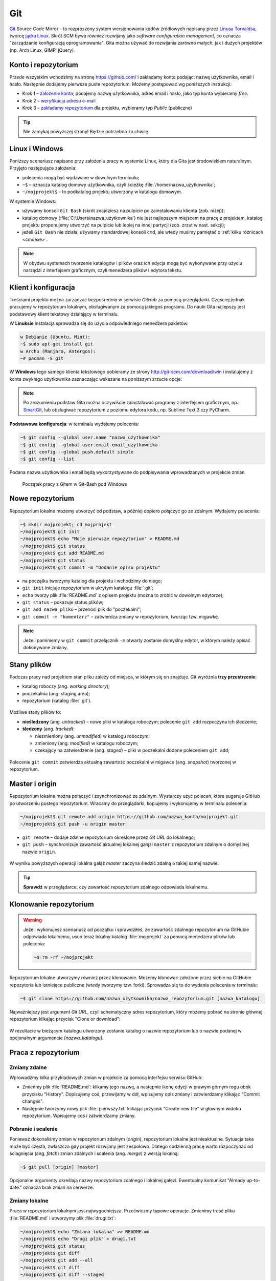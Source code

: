 Git
###

`Git <http://pl.wikipedia.org/wiki/Git_%28oprogramowanie%29>`_ Source Code Mirror
– to rozproszony system wersjonowania kodów źródłowych napisany
przez `Linusa Torvaldsa <http://pl.wikipedia.org/wiki/Linus_Torvalds>`_,
twórcę `jądra Linux <http://pl.wikipedia.org/wiki/Linux_%28j%C4%85dro%29>`_.
Skrót SCM bywa również rozwijany jako *software configuration management*,
co oznacza "zarządzanie konfiguracją oprogramowania". Gita można używać
do rozwijania zarówno małych, jak i dużych projektów (np. Arch Linux, GIMP, jQuery).

Konto i repozytorium
====================

Przede wszystkim wchodzimy na stronę  `<https://github.com/>`_ i zakładamy konto podając:
nazwę użytkownika, email i hasło. Następnie dodajemy pierwsze puste repozytorium.
Możemy postępować wg poniższych instrukcji:

*   Krok 1 – `założenie konta <https://help.github.com/articles/signing-up-for-a-new-github-account/>`_;
    podajemy nazwę użytkownika, adres email i hasło, jako typ konta wybieramy *free*.
*   Krok 2 – `weryfikacja adresu e-mail <https://help.github.com/articles/verifying-your-email-address/>`_
*   Krok 3 – `zakładamy repozytorium <https://help.github.com/articles/create-a-repo/>`_ dla projektu,
    wybieramy typ *Public* (publiczne)

.. figure:: img/git_repo01.jpg

.. figure:: img/git_repo02.jpg

.. figure:: img/git_repo03.jpg


.. tip::

    Nie zamykaj powyższej strony! Będzie potrzebna za chwilę.


Linux i Windows
===============

Poniższy scenariusz napisano przy założeniu pracy w systemie Linux, który dla Gita
jest środowiskiem naturalnym. Przyjęto następujące założenia:

* polecenia mogą być wydawane w dowolnym terminalu;
* ``~$`` – oznacza katalog domowy użytkownika, czyli ścieżkę :file:`/home/nazwa_użytkownika`;
* ``~/mojprojekt$`` – to podkatalog projektu utworzony w katalogu domowym.

W systemie Windows:

* używamy konsoli ``Git Bash`` (skrót znajdziesz na pulpicie po zainstalowaniu klienta (zob. niżej));
* katalog domowy (:file:`C:\Users\nazwa_użytkownika`) nie jest najlepszym miejscem na pracę z projektem,
  katalog projektu proponujemy utworzyć na pulpicie lub lepiej na innej partycji (zob. zrzut w nast. sekcji);
* jeżeli ``Git Bash`` nie działa, używamy standardowej konsoli ``cmd``,
  ale wtedy musimy pamiętać o :ref:`kilku różnicach <cmdexe>`.

.. note::

    W obydwu systemach tworzenie katalogów i plików oraz ich edycja mogą być
    wykonywane przy użyciu narzędzi z interfejsem graficznym, czyli menedżera
    plików i edytora tekstu.


Klient i konfiguracja
=====================

Treściami projektu można zarządzać bezpośrednio w serwisie *GitHub*
za pomocą przeglądarki. Częściej jednak pracujemy w repozytorium lokalnym,
obsługiwanym za pomocą jakiegoś programu. Do nauki Gita najlepszy jest podstawowy
klient tekstowy działający w terminalu.

W **Linuksie** instalacja sprowadza się do użycia odpowiedniego menedżera pakietów:

.. code-block:: bash

    w Debianie (Ubuntu, Mint):
    ~$ sudo apt-get install git
    w Archu (Manjaro, Antergos):
    ~# pacman -S git

W **Windows** tego samego klienta tekstowego pobieramy ze strony
`<http://git-scm.com/download/win>`_ i instalujemy z konta zwykłego użytkownika
zaznaczając wskazane na poniższym zrzucie opcje:


.. figure:: img/git_shell_install.jpg


.. note::

    Po zrozumieniu podstaw Gita można oczywiście zainstalować programy
    z interfejsem graficznym, np.: `SmartGit <http://www.syntevo.com/smartgit/>`_,
    lub obsługiwać repozytorium z poziomu edytora kodu,
    np. Sublime Text 3 czy PyCharm.


**Podstawowa konfiguracja**: w terminalu wydajemy polecenia:

.. code-block:: bash

    ~$ git config --global user.name "nazwa_użytkownika"
    ~$ git config --global user.email email_użytkownika
    ~$ git config --global push.default simple
    ~$ git config --list

Podana nazwa użytkownika i email będą wykorzystywane do podpisywania wprowadzanych
w projekcie zmian.


.. figure:: img/git_bash.jpg

   Początek pracy z Gitem w Git-Bash pod Windows


Nowe repozytorium
=================

Repozytorium lokalne możemy utworzyć od podstaw, a później dopiero połączyć go ze zdalnym.
Wydajemy polecenia:

.. code-block:: bash

    ~$ mkdir mojprojekt; cd mojprojekt
    ~/mojprojekt$ git init
    ~/mojprojekt$ echo "Moje pierwsze repozytorium" > README.md
    ~/mojprojekt$ git status
    ~/mojprojekt$ git add README.md
    ~/mojprojekt$ git status
    ~/mojprojekt$ git commit -m "Dodanie opisu projektu"


.. figure:: img/git_init.jpg


- na początku tworzymy katalog dla projektu i wchodzimy do niego;
- ``git init`` inicjuje repozytorium w ukrytym katalogu :file:`.git`;
- ``echo`` tworzy plik :file:`README.md` z opisem projektu
  (można to zrobić w dowolnym edytorze);
- ``git status`` – pokazuje status plików;
- ``git add nazwa_pliku`` – przenosi plik do "poczekalni";
- ``git commit -m "komentarz"`` – zatwierdza zmiany w repozytorium, tworząc tzw. migawkę.

.. note::

    Jeżeli pominiemy w ``git commit`` przełącznik ``-m`` otwarty zostanie domyślny edytor,
    w którym należy opisać dokonywane zmiany.


Stany plików
============

Podczas pracy nad projektem stan pliku zależy od miejsca, w którym się on znajduje.
Git wyróżnia **trzy przestrzenie**:

* katalog roboczy (ang. *working directory*);
* poczekalnia (ang. staging area);
* repozytorium (katalog :file:`.git`).

.. figure:: img/areas.png

Możliwe stany plików to:

* **nieśledzony** (ang. *untracked*) – nowe pliki w katalogu roboczym;
  polecenie ``git add`` rozpoczyna ich śledzenie;
* **śledzony** (ang. *tracked*):

  * niezmieniony (ang. *unmodified*) w katalogu roboczym;
  * zmieniony (ang. *modified*) w katalogu roboczym;
  * czekający na zatwierdzenie (ang. *staged*) – pliki w poczekalni dodane poleceniem ``git add``;

.. figure:: img/lifecycle.png

Polecenie ``git commit`` zatwierdza aktualną zawartość poczekalni w migawce
(ang. *snapshot*) tworzonej w repozytorium.


Master i origin
===============

Repozytorium lokalne można połączyć i zsynchronizować ze zdalnym. Wystarczy użyć poleceń,
które sugeruje GitHub po utworzeniu pustego repozytorium. Wracamy do przeglądarki,
kopiujemy i wykonujemy w terminalu polecenia:

.. code-block:: bash

    ~/mojprojekt$ git remote add origin https://github.com/nazwa_konta/mojprojekt.git
    ~/mojprojekt$ git push -u origin master

* ``git remote`` – dodaje zdalne repozytorium określone przez *Git URL* do lokalnego;
* ``git push`` – synchronizuje zawartość aktualnej lokalnej gałęzi ``master``
  z repozytorium zdalnym o domyślnej nazwie ``origin``.


.. figure:: img/git_remote.jpg


W wyniku powyższych operacji lokalna gałąź *master* zaczyna śledzić zdalną
o takiej samej nazwie.

.. tip::

    **Sprawdź** w przeglądarce, czy zawartość repozytorium zdalnego odpowiada lokalnemu.


Klonowanie repozytorium
=======================

.. warning::

    Jeżeli wykonujesz scenariusz od początku i sprawdziłeś, że zawartość zdalnego
    repozytorium na GitHubie odpowiada lokalnemu, usuń teraz lokalny katalog
    :file:`mojprojekt` za pomocą menedżera plików lub polecenia:

    .. code-block:: bash

        ~$ rm -rf ~/mojprojekt


Repozytorium lokalne utworzymy również przez klonowanie. Możemy klonować założone
przez siebie na GitHubie repozytoria lub istniejące publiczne (wtedy tworzymy tzw. forki).
Sprowadza się to do wydania polecenia w terminalu:

.. code-block:: bash

    ~$ git clone https://github.com/nazwa_użytkownika/nazwa_repozytorium.git [nazwa_katalogu]


Najważniejszy jest argument *Git URL*, czyli schematyczny adres repozytorium,
który możemy pobrać na stronie głównej repozytorium klikając przycisk "Clone or download":

.. figure:: img/git_clone.jpg


W rezultacie w bieżącym katalogu utworzony zostanie katalog o nazwie repozytorium
lub o nazwie podanej w opcjonalnym argumencie `[nazwa_katalogu]`.


Praca z repozytorium
=====================

Zmiany zdalne
-------------

Wprowadźmy kilka przykładowych zmian w projekcie za pomocą interfejsu serwisu GitHub:

* Zmieńmy plik :file:`README.md`: klikamy jego nazwę, a następnie ikonę
  edycji w prawym górnym rogu obok przycisku "History". Dopisujemy coś, przewijamy w dół,
  wpisujemy opis zmiany i zatwierdzamy klikając "Commit changes".

* Następnie tworzymy nowy plik :file:`pierwszy.txt` klikając przycisk "Create new file" w głównym
  widoku repozytorium. Wpisujemy coś i zatwierdzamy zmiany.

.. figure:: img/git_zdalne.jpg


Pobranie i scalenie
-------------------

Ponieważ dokonaliśmy zmian w repozytorium zdalnym (*origin*), repozytorium lokalne jest nieaktualne.
Sytuacja taka może być częsta, zwłaszcza gdy projekt rozwijany jest zespołowo.
Dlatego codzienną pracę warto rozpoczynać od ściagnięcia (ang. *fetch*) zmian zdalnych i
scalenia (ang. *merge*) z wersją lokalną:

.. code-block:: bash

    ~$ git pull [origin] [master]

Opcjonalne argumenty określają nazwy repozytorium zdalnego i lokalnej gałęzi.
Ewentualny komunikat "Already up-to-date." oznacza brak zmian na serwerze.

.. figure:: img/git_pull.jpg


Zmiany lokalne
--------------

Praca w repozytorium lokalnym jest najwygodniejsza. Przećwiczmy typowe operacje.
Zmienimy treść pliku :file:`README.md` i utworzymy plik :file:`drugi.txt`:

.. code-block:: bash

    ~/mojprojekt$ echo "Zmiana lokalna" >> README.md
    ~/mojprojekt$ echo "Drugi plik" > drugi.txt
    ~/mojprojekt$ git status
    ~/mojprojekt$ git diff
    ~/mojprojekt$ git add --all
    ~/mojprojekt$ git diff
    ~/mojprojekt$ git diff --staged

* ``git diff`` – pokazuje różnice między katalogiem roboczym a poczekalnią, ale bez plików nieśledzonych;
* ``git add --all`` – dodaje do poczekalni wszystkie zmiany z katalogu roboczego;
* ``git diff --staged`` – pokaże zmiany między poczekalnią a ostatnią migawką projektu.

Zauważmy, że po dodaniu zmian do poczekalni polecenie ``git diff`` nie pokazuje żadnych różnic.

.. tip::

    Podczas dodawania plików do poczekalni można używać symboli wieloznacznych i nazw katalogów,
    np. ``git add '*.txt'`` lub ``git add doc``. Można też korzystać z poleceń powłoki, np.:
    ``find . -name "*.rst" -exec git add {} \;``. Inne warianty to:

      * ``git add -A`` – dodanie wszystkich zmian;
      * ``git add .`` – dodanie plików nowych i zmienionych, ale nie usuniętych;
      * ``git add -u`` – dodanie zmienionych i usuniętych, ale nie nowych.

Zróbmy teraz kolejną zmianę w pliku :file:`README.md` i sprawdżmy status:

.. code-block:: bash

    ~/mojprojekt$ echo "Druga zmiana lokalna" >> README.md
    ~/mojprojekt$ git status
    ~/mojprojekt$ git diff
    ~/mojprojekt$ git diff --staged


.. figure:: img/git_status.jpg


Jak widać, plik :file:`README.md` ma dwie wersje! Jedna (poprzednia) znajduje się w poczekalni,
a aktualna w katalogu roboczym i ma status zmienionej. Chcąc włączyć ją do najbliższej migawki
należałoby ją ponownie dodać poleceniem ``git add``. Zrobimy inaczej, zatwierdzimy zmiany:

.. code-block:: bash

    ~/mojprojekt$ git commit -m "Zmiana pliku README i inne"
    ~/mojprojekt$ git status
    ~/mojprojekt$ git diff HEAD

.. figure:: img/git_status2.jpg

Która wersja pliku :file:`README.md` trafiła do migawki? Oczywiście ta z poczekalni,
o czym upewnia nas polecenie ``git diff HEAD``. Pokazuje ono wszystkie różnice między
ostatnią migawką (``HEAD``) a śledzonymi plikami.


Zmiany można też zatwierdzać bez dodawania ich do poczekalni, ale
operacja ta działa tylko dla plików śledzonych.:

.. code-block:: bash

    ~/mojprojekt$ git commit -am "Druga zmiana README.md"
    ~/mojprojekt$ git status

.. figure:: img/git_status3.jpg


Warto w tym miejscu zwrócić uwagę na komunikat statusu: *Your branch is ahead of 'origin/master' by 2 commits.*
– oznacza on, że mamy dwa lokalne zatwierdzenia nieprzesłane do repozytorium zdalnego.
Na razie zostawmy to, zajmiemy się tym później.

Cofanie zmian
-------------

Utworzymy teraz katalog :file:`doc`, a w nim pliki :file:`index.rst` i :file:`slownik.txt`
z przykładową treścią.

.. code-block:: bash

    ~/mojprojekt$ mkdir doc
    ~/mojprojekt$ echo "Dokumenty" >> doc/index.rst
    ~/mojprojekt$ echo "Słownik" >> doc/slownik.txt
    ~/mojprojekt$ git add .
    ~/mojprojekt$ git status
    ~/mojprojekt$ git reset HEAD doc/slownik.txt
    ~/mojprojekt$ git status

* ``git add .`` – dodaje nowe pliki do poczekalni (i rozpoczyna ich śledzenie);
* ``git reset HEAD nazwa_pliku`` – pozwala wycofanie pliku z poczekalni, w tym wypadku
  plik wraca do stanu "nieśledzony".

.. figure:: img/git_reset.jpg

Wykonajmy teraz następujące polecenia, aby zobaczyć, jak cofać zmiany
niedodane do poczekalni:

.. code-block:: bash

    ~/mojprojekt$ git add doc
    ~/mojprojekt$ echo "Katalog projektu" >> doc/katalog.rst
    ~/mojprojekt$ echo "Słownik" >> doc/slownik.rst
    ~/mojprojekt$ git add .
    ~/mojprojekt$ echo "Dokumentacja projektu" >> doc/katalog.rst
    ~/mojprojekt$ cat doc/katalog.rst
    ~/mojprojekt$ git checkout -- doc/katalog.rst
    ~/mojprojekt$ cat doc/katalog.rst

.. figure:: img/git_checkout.jpg


.. warning::

    Użycie ``git checkout -- nazwa_pliku`` usuwa wprowadzone zmiany bezpowrotnie.


Historia zmian
--------------

Zatwierdzimy dotychczasowe zmiany, przejrzymy listę i sprawdzimy,
jak wyglądała pierwsza wersja pliku :file:`README.md`:

.. code-block:: bash

    ~/mojprojekt$ git commit -m "Dodanie katalogu doc"
    ~/mojprojekt$ git log
    ~/mojprojekt$ git checkout 75468
    ~/mojprojekt$ cat README.md
    ~/mojprojekt$ git checkout master
    ~/mojprojekt$ cat README.md


.. figure:: img/git_log.jpg

* ``git log`` – pokazuje historię zmian, każda zmiana oznaczona jest unikalnym skrótem typu ``commit 75468...``; wypróbuj: ``git log --pretty=format:"%h - %s"``;
* ``git checkout 75468`` – przełącza nas do migawki oznaczonej podanym początkiem skrótu;
* ``git checkout master`` – powracamy do stanu aktualnego.

Synchronizacja
--------------

Pozostaje przesłanie zmian do repozytorium zdalnego:

.. code-block:: bash

    ~/mojprojekt$ git push

* ``git log`` – pokaże listę zatwierdzeń, ;
* ``git push`` – przesyła zmiany lokalne do repozytorium zdalnego; prosi o podanie nazwy użytkownika
  i hasła do konta na GitHubie.

Operacje na plikach
-------------------

.. tip::

    Nie należy usuwać śledzonych plików/katalogów lub zmieniać ich nazw
    za pomocą narzędzi systemowych, np. menedżera plików, ponieważ
    Git nie będzie nic o tym wiedział i zasypie nas wieloma komunikatami
    podczas sesji.

Do zarządzania plikami używamy następujących poleceń:

.. code-block:: bash

    ~/mojprojekt$ git rm --cached "pierwszy.txt"
    ~/mojprojekt$ git mv doc/katalog.rst doc/projekt.rst
    ~/mojprojekt$ git status
    ~/mojprojekt$ git commit -am "Porządki  w projekcie"
    ~/mojprojekt$ git reset --soft HEAD~1
    ~/mojprojekt$ git status
    ~/mojprojekt$ git rm -f "*.txt"
    ~/mojprojekt$ git status
    ~/mojprojekt$ git commit -am "Porządki  w projekcie"

* ``git rm --cached`` – usuwa pliki śledzone z poczekalni, ale nie zdysku;
* jeżeli mają być usunięte również z dysku, używamy tylko ``git rm``;
* ``git mv`` – pozwala przenieść lub zmienić nazwę pliku;
* ``git reset --soft HEAD~1`` – anuluje ostatnie zatwierdzenie;
* ``git rm "*.txt"`` – usuwa pliki z poczekalni i z dysku, wymaga przełącznika ``-f``,
  jeżeli usuwany plik ma niezatwierdzone zmiany.


Konflikty wersji
----------------

W czasie pracy nad projektem zdarzyć się może, że jakiś plik został
zmieniony zarówno w repozytorium zdalnym, np. przez współpracownika,
jak i lokalnie przez nas. Jeżeli nie ściągnęliśmy ostatniej zdalnej
wersji pliku, próba wysłania naszych zmian na serwer wywoła komunikat
o konflikcie. Przećwiczmy taką możliwość.

**Na początku w repozytorium zdalnym zmieniamy plik :file:`pierwszy.txt`.**

Następnie lokalnie dodajemy usunięty wcześniej z projektu
plik :file:`pierwszy.txt`, wprowadzamy zmiany, zatwierdzamy i próbujemy
wgrać je na serwer:

.. code-block:: bash

    ~/mojprojekt$ git add .
    ~/mojprojekt$ echo "Zmiana lokalna w pierwszym" >> pierwszy.txt
    ~/mojprojekt$ git commit -am "Zmiana w pierwszym"
    ~/mojprojekt$ git push
    Username for 'https://github.com': lo1cgsan
    Password for 'https://lo1cgsan@github.com':
    To https://github.com/lo1cgsan/mojprojekt.git
     ! [rejected]        master -> master (fetch first)
    error: failed to push some refs to 'https://github.com/lo1cgsan/mojprojekt.git'
    hint: Updates were rejected because the remote contains work that you do
    hint: not have locally. This is usually caused by another repository pushing
    hint: to the same ref. You may want to first integrate the remote changes
    hint: (e.g., 'git pull ...') before pushing again.
    hint: See the 'Note about fast-forwards' in 'git push --help' for details.

Powyższy komunikat zawiera sugestię, co zrobić. Zastosujemy się do niej
i pobierzemy zmiany z serwera:

.. code-block:: bash

    ~/mojprojekt$ git pull
    remote: Counting objects: 3, done.
    remote: Compressing objects: 100% (3/3), done.
    remote: Total 3 (delta 1), reused 0 (delta 0), pack-reused 0
    Unpacking objects: 100% (3/3), done.
    From https://github.com/lo1cgsan/mojprojekt
       0dbc52a..1bd4122  master     -> origin/master
    Auto-merging pierwszy.txt
    CONFLICT (content): Merge conflict in pierwszy.txt
    Automatic merge failed; fix conflicts and then commit the result.

Konflikt dotyczy pliku :file:`pierwszy.txt`. Zawartość pobrana z serwera
nie zgadza się z lokalną. Zgodnie z podpowiedzią:
``fix conflicts and then commit the result`` – musimy naprawić konflikt
i dopiero wtedy zatwierdzić zmiany. W dowolnym edytorze otwieramy zatem plik:

.. figure:: img/git_edit.jpg


Git używa znaczników, aby wskazać różnice:

* ``<<<<<<< HEAD`` – początek różnic;
* ``=======`` – separator zmian lokalnych i zdalnych;
* ``>>>>>>> skrót`` – znacznik końca bloku różnic.

Usuwamy znaczniki, ustalamy ostateczną wersję pliku,
zatwierdzamy i wysyłamy zmiany na serwer:

.. code-block:: bash

    ~/mojprojekt$ cat pierwszy.txt
    Dodanie pliku na github.com
    Zmiana lokalna w pierwszym
    i
    Zmiany w pierwszym zdalne.
    ~/mojprojekt$ git commit -am "Rozwiązanie konfliktu w pierwszy.txt"
    ~/mojprojekt$ git push

Materiały
=========

.. tip::

    * Jeżeli podczas tworzenia repozytorium na GitHubie zaznaczymy opcję
      *Initialize this repository with a README*, utworzony zostanie plik,
      w którym umieszcza się opis projektu.
    * Do wygodnej pracy w systemie Windows można skonfigurować
      `Git w powłoce PowerShell <https://git-scm.com/book/be/v2/Git-in-Other-Environments-Git-in-Powershell>`_

.. _cmdexe:

.. note::

    Uwagi dla użytkowników powłoki ``cmd.exe`` w Windows:

    * separatorem w ścieżkach jest znak backslash ``\``, w wyrażeniach wieloznacznych używamy podwójnych
      cudzysłowów, np. ``"*.txt"``;
    * polecenia konsoli są inne:

      - ``md mojprojekt`` – utworzy katalog projektu (odpowiednik ``mkdir``);
      - ``rd /s /q mojprojekt`` – usunie katalog projektu (odpowiednik ``rm -rf``);
      - ``type doc\katalog.rst`` – pokaże zawartość pliku (odpowiednik ``cat``).

Pomijanie plików
----------------

Nie wszystkie typy plików powinny być synchronizowane między repozytorium lokalnym i zdalnym.
Np. pliki pośrednie tworzone przez kompilatory i interpretery, pliki tymczasowe, wirtualne
środowiska itp. zapychałyby nam niepotrzebnie repozytorium zdalne. Git pozwala zdefiniować
listę ignorowanych plików za pomocą wyrażeń wieloznacznych zapisanych w ukrytym pliku
(rozpoczyna się kropką!) :file:`.gitignore`, który umieszczamy w głównym katalogu projektu.
Pobierz i przejrzyj :download:`przykładową zawartość <gitignore.txt>`.
Inne przykładowe wzorce plików znajdziesz w repozytorium `gitignore <https://github.com/github/gitignore>`_.

Odwiedź
-------

1. `Strona projektu Git <http://git-scm.com/>`_.
2. `Pro Git v. 1 <https://git-scm.com/book/pl/v1>`_ – wersja polska.
3. `Python 101 – Git <http://python101.readthedocs.io/pl/latest/git/index.html>`_ (materiał w j. polskim)
4. `Git Cheat Sheet <https://services.github.com/on-demand/downloads/github-git-cheat-sheet.pdf>`_
5. `Pro Git v. 2 <https://git-scm.com/book/en/v2>`_ – wersja angielska.
